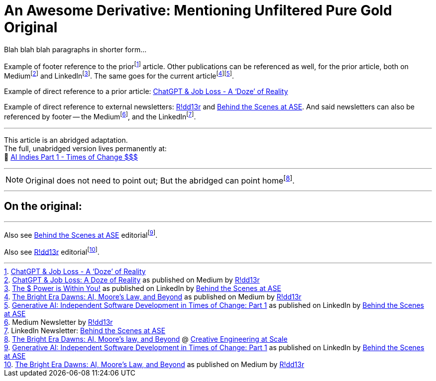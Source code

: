 = An Awesome Derivative: Mentioning Unfiltered Pure Gold Original
:attribute-1: One
:attribute-2: Two
:attribute-3: Three

:blog-url: https://mimis-gildi.github.io/riddle-me-this/
:blog-title: Creative Engineering at Scale
:blog-link: {blog-url}[{blog-title}]

// Links if pointing out is desired
:mm-newsletter: https://medium.asei.systems/[R!dd13r,window=_blank]
:li-newsletter: https://www.linkedin.com/newsletters/behind-the-scenes-at-ase-7074840676026208257[Behind the Scenes at ASE,window=_blank]
:pub-mm: as published on Medium by {mm-newsletter}
:pub-li: as published on LinkedIn by {li-newsletter}
:pub-blog: as published on {blog-link}
:ff-blog: footnote:blog[{blog-link}]

:current-article-url: https://mimis-gildi.github.io/riddle-me-this/reflections/2023/05/11/chatGPT-omen-new-era.html
:current-article-title: The Bright Era Dawns: AI, Moore’s law, and Beyond
:current-article-link: {current-article-url}[{current-article-title}]
:current-article-footer: footnote:current[{current-article-link} @ {blog-link}]

:prior-article: https://mimis-gildi.github.io/riddle-me-this/reflections/2023/05/08/chatGPT-will-replace.html[ChatGPT & Job Loss - A ‘Doze’ of Reality]
:ff-prior-article: footnote:prior[{prior-article}]

:mm-prior-article: https://medium.asei.systems/chatgpt-job-loss-a-doze-of-reality-589637e91457[ChatGPT & Job Loss: A Doze of Reality]
:mm-current-article: https://medium.asei.systems/the-bright-era-dawns-ai-moores-law-and-beyond-649825f870b1[The Bright Era Dawns: AI, Moore’s Law, and Beyond]
:li-prior-article: https://www.linkedin.com/pulse/power-within-you-vadim-kuhay/[The $ Power is Within You!]
:li-current-article: https://www.linkedin.com/pulse/generative-ai-independent-software-development-times-change-kuhay/[Generative AI: Independent Software Development in Times of Change: Part 1]

:ff-mm-newsletter: footnote:medium[Medium Newsletter by {mm-newsletter}]
:ff-li-newsletter: footnote:linkedin[LinkedIn Newsletter: {li-newsletter}]
:ff-mm-prior-article: footnote:[{mm-prior-article} {pub-mm}]
:ff-mm-current-article: footnote:[{mm-current-article} {pub-mm}]
:ff-li-prior-article: footnote:[{li-prior-article} {pub-li} ]
:ff-li-current-article: footnote:[{li-current-article} {pub-li}]

:pong-link: https://mimis-gildi.github.io/riddle-me-this/adventures/2023/06/25/new-ooprtunities-with-ml-1a.html[AI Indies Part 1 - Times of Change $$$]


Blah blah blah paragraphs in shorter form...

Example of footer reference to the prior{ff-prior-article} article.
Other publications can be referenced as well, for the prior article,
both on Medium{ff-mm-prior-article} and LinkedIn{ff-li-prior-article}.
The same goes for the current article{ff-mm-current-article}{ff-li-current-article}.

Example of direct reference to a prior article: {prior-article}

Example of direct reference to external newsletters: {mm-newsletter} and {li-newsletter}.
And said newsletters can also be referenced by footer -- the Medium{ff-mm-newsletter}, and the LinkedIn{ff-li-newsletter}.

'''

This article is an abridged adaptation. +
The full, unabridged version lives permanently at: +
🔗 {pong-link}


'''

NOTE: Original does not need to point out; But the abridged can point home{current-article-footer}.

'''

== On the original:

'''

Also see {li-newsletter} editorial{ff-li-current-article}.

Also see {mm-newsletter} editorial{ff-mm-current-article}.

